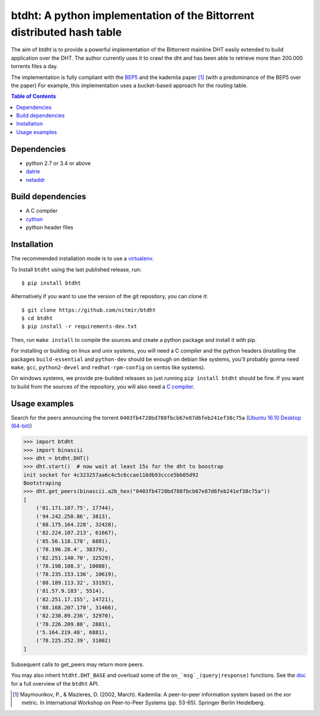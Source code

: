 btdht: A python implementation of the Bittorrent distributed hash table
=======================================================================

|github_version| |pypi_version| |licence| |doc|

The aim of btdht is to provide a powerful implementation of the Bittorrent
mainline DHT easily extended to build application over the DHT.
The author currently uses it to crawl the dht and has been able to retrieve
more than 200.000 torrents files a day.

The implementation is fully compliant with the `BEP5 <http://www.bittorrent.org/beps/bep_0005.html>`_
and the kademlia paper [#]_ (with a predominance of the BEP5 over the paper)
For example, this implementation uses a bucket-based approach for the routing table.


.. contents:: Table of Contents

Dependencies
------------

* python 2.7 or 3.4 or above
* `datrie <https://pypi.python.org/pypi/datrie>`_
* `netaddr <https://pypi.python.org/pypi/netaddr>`_


Build dependencies
------------------

* A C compiler
* `cython <https://pypi.python.org/pypi/Cython>`_
* python header files


Installation
------------

The recommended installation mode is to use a `virtualenv <https://virtualenv.pypa.io/en/stable/>`__.

To Install ``btdht`` using the last published release, run::

    $ pip install btdht

Alternatively if you want to use the version of the git repository, you can clone it::

    $ git clone https://github.com/nitmir/btdht
    $ cd btdht
    $ pip install -r requirements-dev.txt

Then, run ``make install`` to compile the sources and create a python package and install it with pip.

For installing or building on linux and unix systems, you will need a C compiler and the python
headers (installing the packages ``build-essential`` and ``python-dev`` should be enough on debian
like systems, you'll probably gonna need ``make``, ``gcc``, ``python2-devel`` and ``redhat-rpm-config``
on centos like systems).

On windows systems, we provide pre-builded releases so just running ``pip install btdht`` should be fine.
If you want to build from the sources of the repository, you will also need a `C compiler <https://wiki.python.org/moin/WindowsCompilers>`__.


Usage examples
--------------

Search for the peers announcing the torrent ``0403fb4728bd788fbcb67e87d6feb241ef38c75a``
(`Ubuntu 16.10 Desktop (64-bit) <http://releases.ubuntu.com/16.10/ubuntu-16.10-desktop-amd64.iso.torrent>`__)

.. code-block:: python

    >>> import btdht
    >>> import binascii
    >>> dht = btdht.DHT()
    >>> dht.start()  # now wait at least 15s for the dht to boostrap
    init socket for 4c323257aa6c4c5c6ccae118db93ccce5bb05d92
    Bootstraping
    >>> dht.get_peers(binascii.a2b_hex("0403fb4728bd788fbcb67e87d6feb241ef38c75a"))
    [
        ('81.171.107.75', 17744),
        ('94.242.250.86', 3813),
        ('88.175.164.228', 32428),
        ('82.224.107.213', 61667),
        ('85.56.118.178', 6881),
        ('78.196.28.4', 38379),
        ('82.251.140.70', 32529),
        ('78.198.108.3', 10088),
        ('78.235.153.136', 10619),
        ('88.189.113.32', 33192),
        ('81.57.9.183', 5514),
        ('82.251.17.155', 14721),
        ('88.168.207.178', 31466),
        ('82.238.89.236', 32970),
        ('78.226.209.88', 2881),
        ('5.164.219.48', 6881),
        ('78.225.252.39', 31002)
    ]

Subsequent calls to get_peers may return more peers.

You may also inherit ``htdht.DHT_BASE`` and overload some of the ``on_`msg`_(query|response)``
functions. See the `doc <http://btdht.readthedocs.io>`_ for a full overview of the ``btdht`` API.


.. [#] Maymounkov, P., & Mazieres, D. (2002, March). Kademlia: A peer-to-peer information system
       based on the xor metric. In International Workshop on Peer-to-Peer Systems (pp. 53-65).
       Springer Berlin Heidelberg.


.. |pypi_version| image:: https://badges.genua.fr/pypi/v/btdht.svg
    :target: https://pypi.python.org/pypi/btdht

.. |github_version| image:: https://badges.genua.fr/github/tag/nitmir/btdht.svg?label=github
    :target: https://github.com/nitmir/btdht/releases/latest

.. |licence| image:: https://badges.genua.fr/pypi/l/btdht.svg
    :target: https://www.gnu.org/licenses/gpl-3.0.html

.. |doc| image:: https://badges.genua.fr/local/readthedocs/?version=latest
    :target: http://btdht.readthedocs.io

